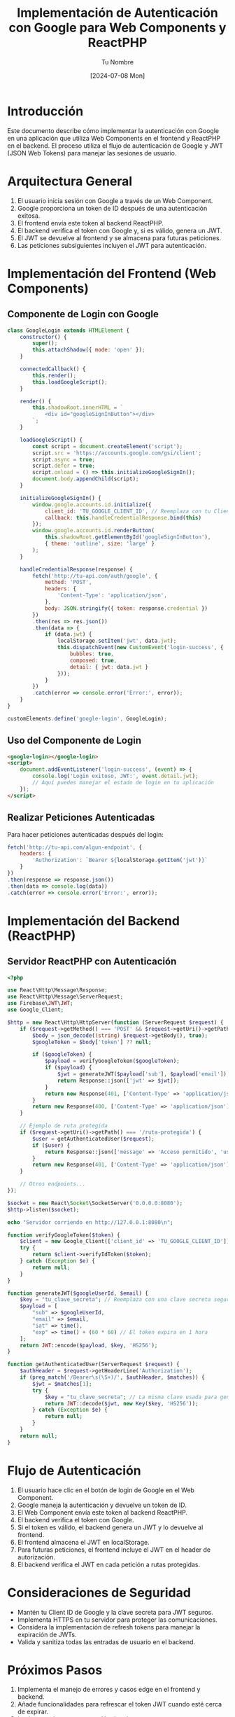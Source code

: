 #+TITLE: Implementación de Autenticación con Google para Web Components y ReactPHP
#+AUTHOR: Tu Nombre
#+DATE: [2024-07-08 Mon]

* Introducción

Este documento describe cómo implementar la autenticación con Google en una aplicación que utiliza Web Components en el frontend y ReactPHP en el backend. El proceso utiliza el flujo de autenticación de Google y JWT (JSON Web Tokens) para manejar las sesiones de usuario.

* Arquitectura General

1. El usuario inicia sesión con Google a través de un Web Component.
2. Google proporciona un token de ID después de una autenticación exitosa.
3. El frontend envía este token al backend ReactPHP.
4. El backend verifica el token con Google y, si es válido, genera un JWT.
5. El JWT se devuelve al frontend y se almacena para futuras peticiones.
6. Las peticiones subsiguientes incluyen el JWT para autenticación.

* Implementación del Frontend (Web Components)

** Componente de Login con Google

#+BEGIN_SRC javascript
class GoogleLogin extends HTMLElement {
    constructor() {
        super();
        this.attachShadow({ mode: 'open' });
    }

    connectedCallback() {
        this.render();
        this.loadGoogleScript();
    }

    render() {
        this.shadowRoot.innerHTML = `
            <div id="googleSignInButton"></div>
        `;
    }

    loadGoogleScript() {
        const script = document.createElement('script');
        script.src = 'https://accounts.google.com/gsi/client';
        script.async = true;
        script.defer = true;
        script.onload = () => this.initializeGoogleSignIn();
        document.body.appendChild(script);
    }

    initializeGoogleSignIn() {
        window.google.accounts.id.initialize({
            client_id: 'TU_GOOGLE_CLIENT_ID', // Reemplaza con tu Client ID
            callback: this.handleCredentialResponse.bind(this)
        });
        window.google.accounts.id.renderButton(
            this.shadowRoot.getElementById('googleSignInButton'),
            { theme: 'outline', size: 'large' }
        );
    }

    handleCredentialResponse(response) {
        fetch('http://tu-api.com/auth/google', {
            method: 'POST',
            headers: {
                'Content-Type': 'application/json',
            },
            body: JSON.stringify({ token: response.credential })
        })
        .then(res => res.json())
        .then(data => {
            if (data.jwt) {
                localStorage.setItem('jwt', data.jwt);
                this.dispatchEvent(new CustomEvent('login-success', { 
                    bubbles: true, 
                    composed: true, 
                    detail: { jwt: data.jwt } 
                }));
            }
        })
        .catch(error => console.error('Error:', error));
    }
}

customElements.define('google-login', GoogleLogin);
#+END_SRC

** Uso del Componente de Login

#+BEGIN_SRC html
<google-login></google-login>
<script>
    document.addEventListener('login-success', (event) => {
        console.log('Login exitoso, JWT:', event.detail.jwt);
        // Aquí puedes manejar el estado de login en tu aplicación
    });
</script>
#+END_SRC

** Realizar Peticiones Autenticadas

Para hacer peticiones autenticadas después del login:

#+BEGIN_SRC javascript
fetch('http://tu-api.com/algun-endpoint', {
    headers: {
        'Authorization': `Bearer ${localStorage.getItem('jwt')}`
    }
})
.then(response => response.json())
.then(data => console.log(data))
.catch(error => console.error('Error:', error));
#+END_SRC

* Implementación del Backend (ReactPHP)

** Servidor ReactPHP con Autenticación

#+BEGIN_SRC php
<?php

use React\Http\Message\Response;
use React\Http\Message\ServerRequest;
use Firebase\JWT\JWT;
use Google_Client;

$http = new React\Http\HttpServer(function (ServerRequest $request) {
    if ($request->getMethod() === 'POST' && $request->getUri()->getPath() === '/auth/google') {
        $body = json_decode((string) $request->getBody(), true);
        $googleToken = $body['token'] ?? null;

        if ($googleToken) {
            $payload = verifyGoogleToken($googleToken);
            if ($payload) {
                $jwt = generateJWT($payload['sub'], $payload['email']);
                return Response::json(['jwt' => $jwt]);
            }
            return new Response(401, ['Content-Type' => 'application/json'], json_encode(['error' => 'Token inválido']));
        }
        return new Response(400, ['Content-Type' => 'application/json'], json_encode(['error' => 'Token no proporcionado']));
    }

    // Ejemplo de ruta protegida
    if ($request->getUri()->getPath() === '/ruta-protegida') {
        $user = getAuthenticatedUser($request);
        if ($user) {
            return Response::json(['message' => 'Acceso permitido', 'userId' => $user->sub]);
        }
        return new Response(401, ['Content-Type' => 'application/json'], json_encode(['error' => 'No autorizado']));
    }

    // Otros endpoints...
});

$socket = new React\Socket\SocketServer('0.0.0.0:8080');
$http->listen($socket);

echo "Servidor corriendo en http://127.0.0.1:8080\n";

function verifyGoogleToken($token) {
    $client = new Google_Client(['client_id' => 'TU_GOOGLE_CLIENT_ID']); // Reemplaza con tu Client ID
    try {
        return $client->verifyIdToken($token);
    } catch (Exception $e) {
        return null;
    }
}

function generateJWT($googleUserId, $email) {
    $key = "tu_clave_secreta"; // Reemplaza con una clave secreta segura
    $payload = [
        "sub" => $googleUserId,
        "email" => $email,
        "iat" => time(),
        "exp" => time() + (60 * 60) // El token expira en 1 hora
    ];
    return JWT::encode($payload, $key, 'HS256');
}

function getAuthenticatedUser(ServerRequest $request) {
    $authHeader = $request->getHeaderLine('Authorization');
    if (preg_match('/Bearer\s(\S+)/', $authHeader, $matches)) {
        $jwt = $matches[1];
        try {
            $key = "tu_clave_secreta"; // La misma clave usada para generar el token
            return JWT::decode($jwt, new Key($key, 'HS256'));
        } catch (Exception $e) {
            return null;
        }
    }
    return null;
}
#+END_SRC

* Flujo de Autenticación

1. El usuario hace clic en el botón de login de Google en el Web Component.
2. Google maneja la autenticación y devuelve un token de ID.
3. El Web Component envía este token al backend ReactPHP.
4. El backend verifica el token con Google.
5. Si el token es válido, el backend genera un JWT y lo devuelve al frontend.
6. El frontend almacena el JWT en localStorage.
7. Para futuras peticiones, el frontend incluye el JWT en el header de autorización.
8. El backend verifica el JWT en cada petición a rutas protegidas.

* Consideraciones de Seguridad

- Mantén tu Client ID de Google y la clave secreta para JWT seguros.
- Implementa HTTPS en tu servidor para proteger las comunicaciones.
- Considera la implementación de refresh tokens para manejar la expiración de JWTs.
- Valida y sanitiza todas las entradas de usuario en el backend.

* Próximos Pasos

1. Implementa el manejo de errores y casos edge en el frontend y backend.
2. Añade funcionalidades para refrescar el token JWT cuando esté cerca de expirar.
3. Implementa logout y revocación de tokens.
4. Considera la implementación de un sistema de roles o permisos basado en la información del usuario de Google.

* Conclusión

Esta implementación te permite utilizar la autenticación de Google en tu aplicación de Web Components y ReactPHP sin necesidad de mantener una base de datos de usuarios completa. Utiliza el ID de Google como identificador único para tus usuarios en tu sistema, simplificando la gestión de usuarios mientras mantienes un alto nivel de seguridad.
